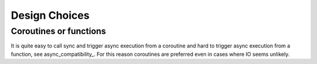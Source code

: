 .. _design_choices::

Design Choices
==============

Coroutines or functions
-----------------------

It is quite easy to call sync and trigger async execution from a
coroutine and hard to trigger async execution from a function, see
async_compatibility_. For this reason coroutines are preferred even in
cases where IO seems unlikely.
